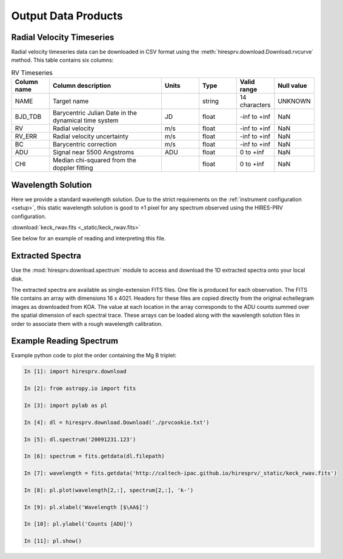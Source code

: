 .. _outputs:

Output Data Products
********************

Radial Velocity Timeseries
==========================

Radial velocity timeseries data can be downloaded in CSV format using the :meth:`hiresprv.download.Download.rvcurve` method.
This table contains six columns:

.. list-table:: RV Timeseries
    :widths: 25 75 25 25 25 25
    :header-rows: 1

    * - Column name
      - Column description
      - Units
      - Type
      - Valid range
      - Null value
    * - NAME
      - Target name
      -
      - string
      - 14 characters
      - UNKNOWN
    * - BJD_TDB
      - Barycentric Julian Date in the dynamical time system
      - JD
      - float
      - -inf to +inf
      - NaN
    * - RV
      - Radial velocity
      - m/s
      - float
      - -inf to +inf
      - NaN
    * - RV_ERR
      - Radial velocity uncertainty
      - m/s
      - float
      - -inf to +inf
      - NaN
    * - BC
      - Barycentric correction
      - m/s
      - float
      - -inf to +inf
      - NaN
    * - ADU
      - Signal near 5500 Angstroms
      - ADU
      - float
      - 0 to +inf
      - NaN
    * - CHI
      - Median chi-squared from the doppler fitting
      -
      - float
      - 0 to +inf
      - NaN


Wavelength Solution
===================

Here we provide a standard wavelength solution. Due to the strict requirements on the :ref:`instrument configuration <setup>`, this
static wavelength solution is good to ±1 pixel for any spectrum observed using the HIRES-PRV configuration.

:download:`keck_rwav.fits <_static/keck_rwav.fits>`

See below for an example of reading and interpreting this file.


Extracted Spectra
=================
Use the :mod:`hiresprv.download.spectrum` module to access and download the 1D extracted spectra onto your local disk.

The extracted spectra are available as single-extension FITS files. One file is produced for each observation.
The FITS file contains an array with dimensions 16 x 4021.
Headers for these files are copied directly from the original echellegram images as downloaded from KOA.
The value at each location in the array corresponds to the ADU counts summed over the spatial dimension of each
spectral trace. These arrays can be loaded along with the wavelength solution files in order to associate them
with a rough wavelength calibration.


Example Reading Spectrum
========================
Example python code to plot the order containing the Mg B triplet:

.. code-block:: python

    In [1]: import hiresprv.download

    In [2]: from astropy.io import fits

    In [3]: import pylab as pl

    In [4]: dl = hiresprv.download.Download('./prvcookie.txt')

    In [5]: dl.spectrum('20091231.123')

    In [6]: spectrum = fits.getdata(dl.filepath)

    In [7]: wavelength = fits.getdata('http://caltech-ipac.github.io/hiresprv/_static/keck_rwav.fits')

    In [8]: pl.plot(wavelength[2,:], spectrum[2,:], 'k-')

    In [9]: pl.xlabel('Wavelength [$\AA$]')

    In [10]: pl.ylabel('Counts [ADU]')

    In [11]: pl.show()

.. figure:: _static/sample_spec.png
    :width: 50%
    :align: center
    :alt: plot of spectrum

